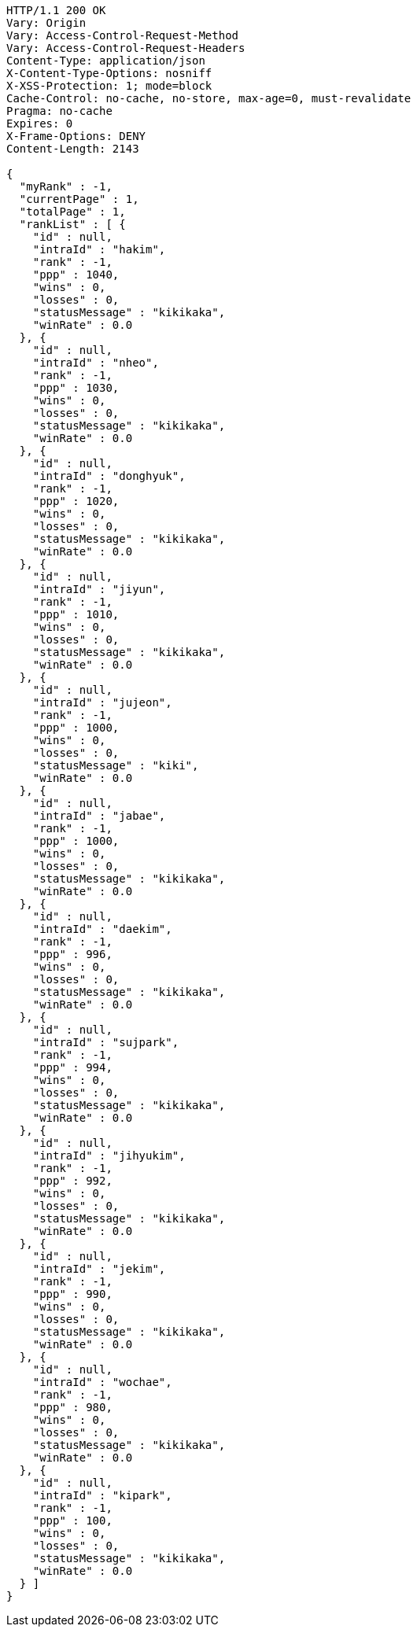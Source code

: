 [source,http,options="nowrap"]
----
HTTP/1.1 200 OK
Vary: Origin
Vary: Access-Control-Request-Method
Vary: Access-Control-Request-Headers
Content-Type: application/json
X-Content-Type-Options: nosniff
X-XSS-Protection: 1; mode=block
Cache-Control: no-cache, no-store, max-age=0, must-revalidate
Pragma: no-cache
Expires: 0
X-Frame-Options: DENY
Content-Length: 2143

{
  "myRank" : -1,
  "currentPage" : 1,
  "totalPage" : 1,
  "rankList" : [ {
    "id" : null,
    "intraId" : "hakim",
    "rank" : -1,
    "ppp" : 1040,
    "wins" : 0,
    "losses" : 0,
    "statusMessage" : "kikikaka",
    "winRate" : 0.0
  }, {
    "id" : null,
    "intraId" : "nheo",
    "rank" : -1,
    "ppp" : 1030,
    "wins" : 0,
    "losses" : 0,
    "statusMessage" : "kikikaka",
    "winRate" : 0.0
  }, {
    "id" : null,
    "intraId" : "donghyuk",
    "rank" : -1,
    "ppp" : 1020,
    "wins" : 0,
    "losses" : 0,
    "statusMessage" : "kikikaka",
    "winRate" : 0.0
  }, {
    "id" : null,
    "intraId" : "jiyun",
    "rank" : -1,
    "ppp" : 1010,
    "wins" : 0,
    "losses" : 0,
    "statusMessage" : "kikikaka",
    "winRate" : 0.0
  }, {
    "id" : null,
    "intraId" : "jujeon",
    "rank" : -1,
    "ppp" : 1000,
    "wins" : 0,
    "losses" : 0,
    "statusMessage" : "kiki",
    "winRate" : 0.0
  }, {
    "id" : null,
    "intraId" : "jabae",
    "rank" : -1,
    "ppp" : 1000,
    "wins" : 0,
    "losses" : 0,
    "statusMessage" : "kikikaka",
    "winRate" : 0.0
  }, {
    "id" : null,
    "intraId" : "daekim",
    "rank" : -1,
    "ppp" : 996,
    "wins" : 0,
    "losses" : 0,
    "statusMessage" : "kikikaka",
    "winRate" : 0.0
  }, {
    "id" : null,
    "intraId" : "sujpark",
    "rank" : -1,
    "ppp" : 994,
    "wins" : 0,
    "losses" : 0,
    "statusMessage" : "kikikaka",
    "winRate" : 0.0
  }, {
    "id" : null,
    "intraId" : "jihyukim",
    "rank" : -1,
    "ppp" : 992,
    "wins" : 0,
    "losses" : 0,
    "statusMessage" : "kikikaka",
    "winRate" : 0.0
  }, {
    "id" : null,
    "intraId" : "jekim",
    "rank" : -1,
    "ppp" : 990,
    "wins" : 0,
    "losses" : 0,
    "statusMessage" : "kikikaka",
    "winRate" : 0.0
  }, {
    "id" : null,
    "intraId" : "wochae",
    "rank" : -1,
    "ppp" : 980,
    "wins" : 0,
    "losses" : 0,
    "statusMessage" : "kikikaka",
    "winRate" : 0.0
  }, {
    "id" : null,
    "intraId" : "kipark",
    "rank" : -1,
    "ppp" : 100,
    "wins" : 0,
    "losses" : 0,
    "statusMessage" : "kikikaka",
    "winRate" : 0.0
  } ]
}
----